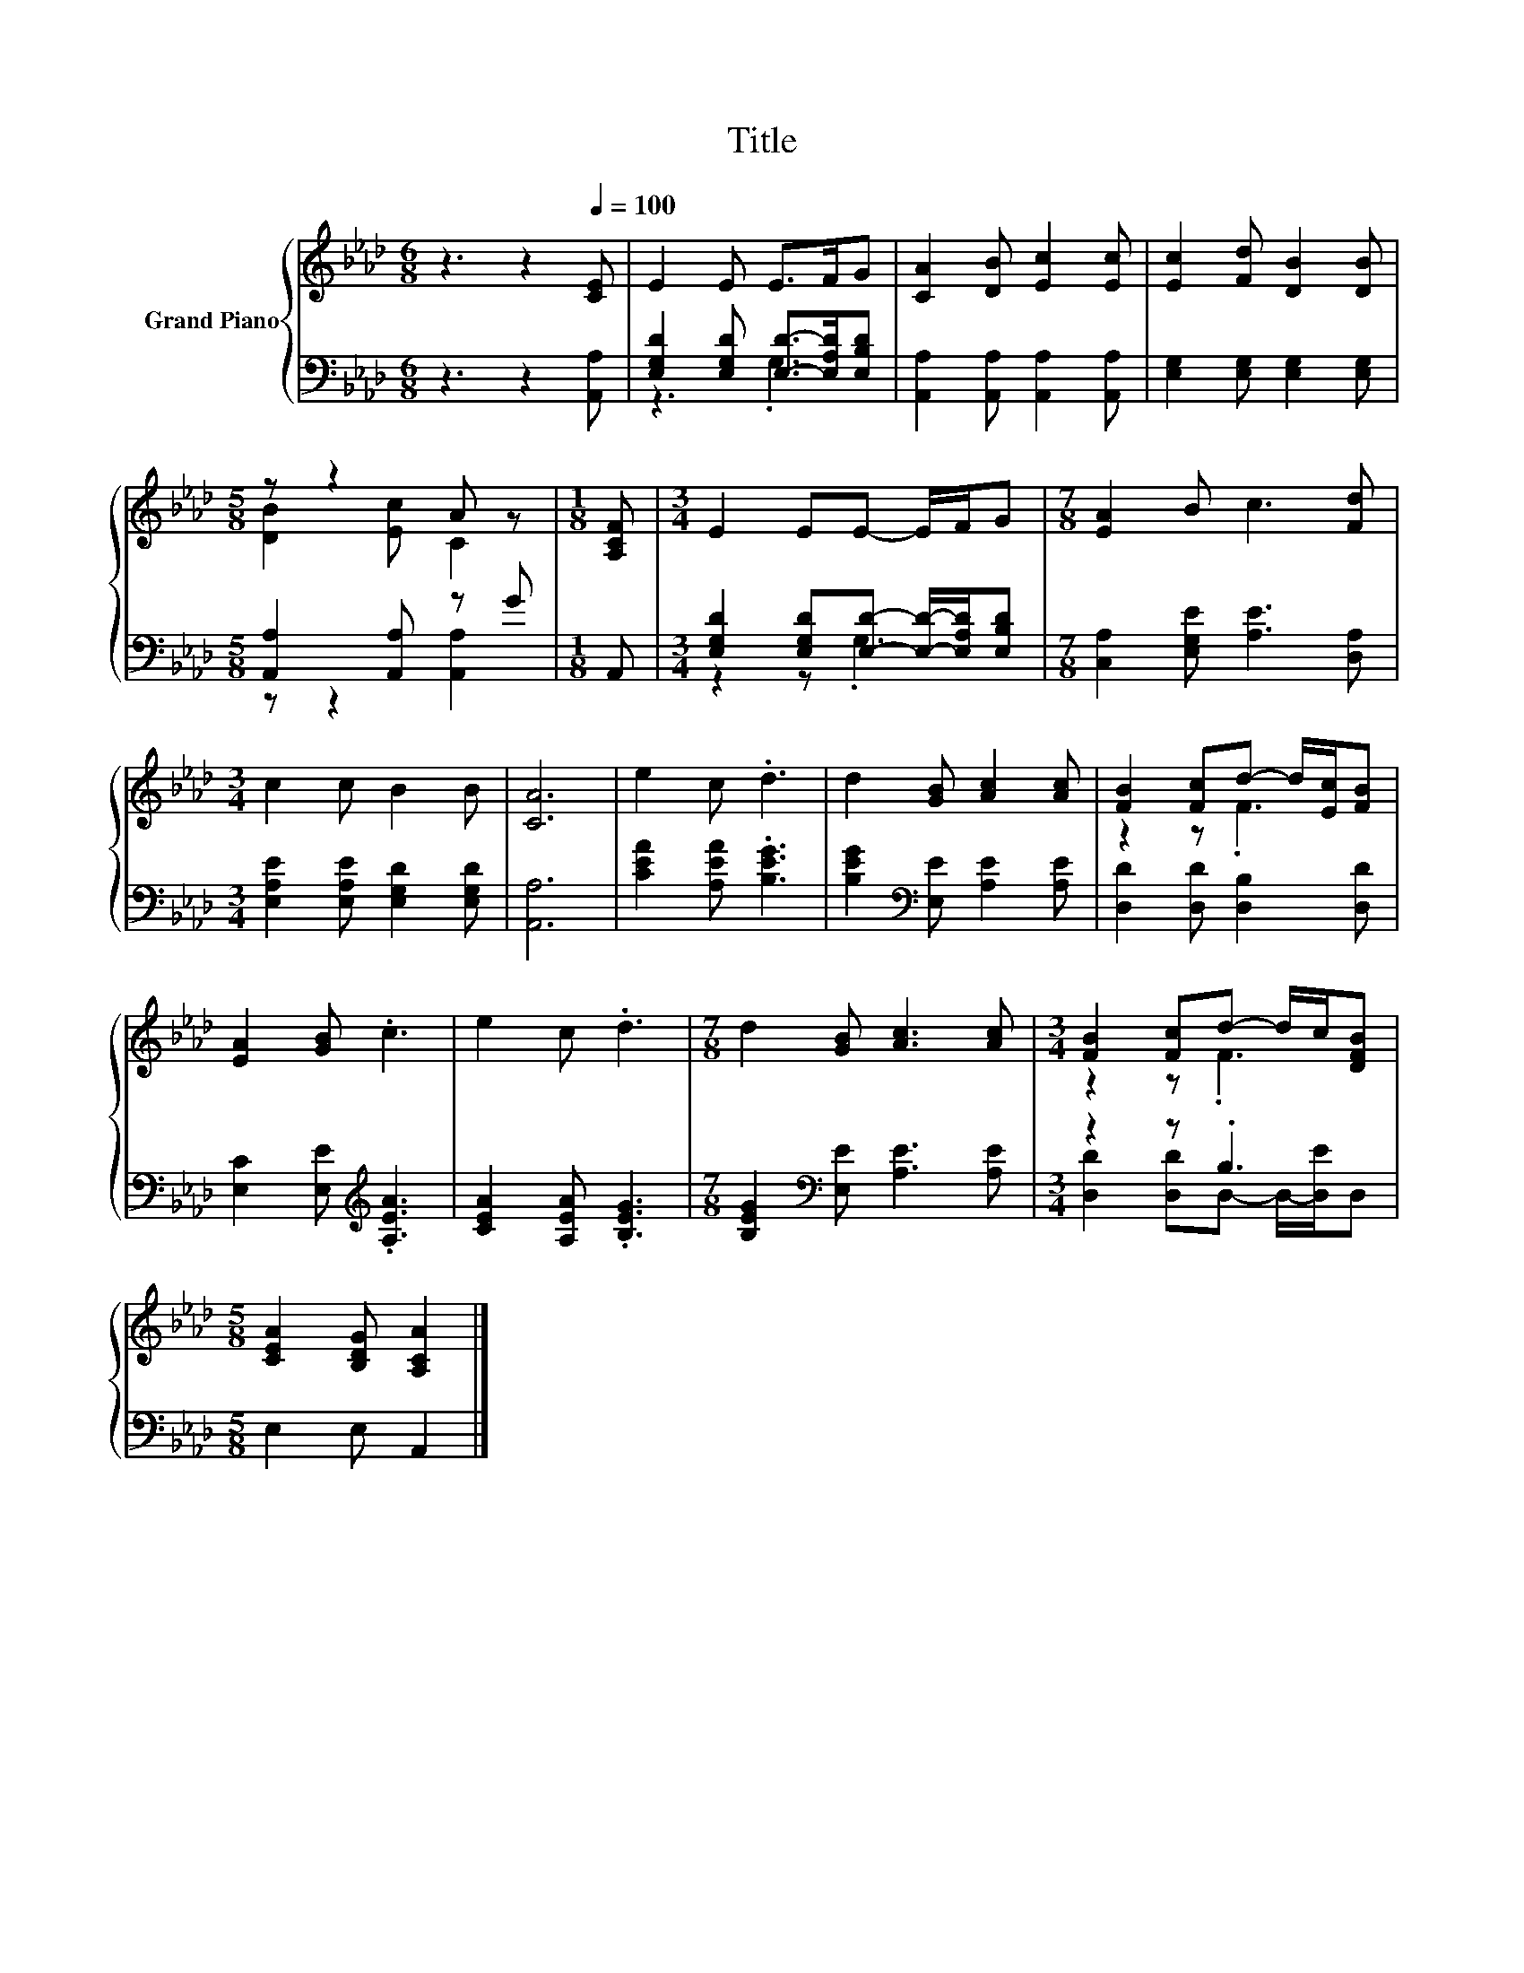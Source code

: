 X:1
T:Title
%%score { ( 1 4 ) | ( 2 3 ) }
L:1/8
M:6/8
K:Ab
V:1 treble nm="Grand Piano"
V:4 treble 
V:2 bass 
V:3 bass 
V:1
 z3 z2[Q:1/4=100] [CE] | E2 E E>FG | [CA]2 [DB] [Ec]2 [Ec] | [Ec]2 [Fd] [DB]2 [DB] | %4
[M:5/8] z z2 A z |[M:1/8] [A,CF] |[M:3/4] E2 EE- E/F/G |[M:7/8] [EA]2 B c3 [Fd] | %8
[M:3/4] c2 c B2 B | [CA]6 | e2 c .d3 | d2 [GB] [Ac]2 [Ac] | [FB]2 [Fc]d- d/[Ec]/[FB] | %13
 [EA]2 [GB] .c3 | e2 c .d3 |[M:7/8] d2 [GB] [Ac]3 [Ac] |[M:3/4] [FB]2 [Fc]d- d/c/[DFB] | %17
[M:5/8] [CEA]2 [B,DG] [A,CA]2 |] %18
V:2
 z3 z2 [A,,A,] | [E,G,D]2 [E,G,D] [E,D]->[E,A,D][E,B,D] | [A,,A,]2 [A,,A,] [A,,A,]2 [A,,A,] | %3
 [E,G,]2 [E,G,] [E,G,]2 [E,G,] |[M:5/8] [A,,A,]2 [A,,A,] z G |[M:1/8] A,, | %6
[M:3/4] [E,G,D]2 [E,G,D][E,D]- [E,D]/-[E,A,D]/[E,B,D] |[M:7/8] [C,A,]2 [E,G,E] [A,E]3 [D,A,] | %8
[M:3/4] [E,A,E]2 [E,A,E] [E,G,D]2 [E,G,D] | [A,,A,]6 | [CEA]2 [A,EA] .[B,EG]3 | %11
 [B,EG]2[K:bass] [E,E] [A,E]2 [A,E] | [D,D]2 [D,D] [D,B,]2 [D,D] | %13
 [E,C]2 [E,E][K:treble] .[A,EA]3 | [CEA]2 [A,EA] .[B,EG]3 | %15
[M:7/8] [B,EG]2[K:bass] [E,E] [A,E]3 [A,E] |[M:3/4] z2 z .B,3 |[M:5/8] E,2 E, A,,2 |] %18
V:3
 x6 | z3 .G,3 | x6 | x6 |[M:5/8] z z2 [A,,A,]2 |[M:1/8] x |[M:3/4] z2 z .G,3 |[M:7/8] x7 | %8
[M:3/4] x6 | x6 | x6 | x2[K:bass] x4 | x6 | x3[K:treble] x3 | x6 |[M:7/8] x2[K:bass] x5 | %16
[M:3/4] [D,D]2 [D,D]D,- D,/-[D,E]/D, |[M:5/8] x5 |] %18
V:4
 x6 | x6 | x6 | x6 |[M:5/8] [DB]2 [Ec] C2 |[M:1/8] x |[M:3/4] x6 |[M:7/8] x7 |[M:3/4] x6 | x6 | %10
 x6 | x6 | z2 z .F3 | x6 | x6 |[M:7/8] x7 |[M:3/4] z2 z .F3 |[M:5/8] x5 |] %18

